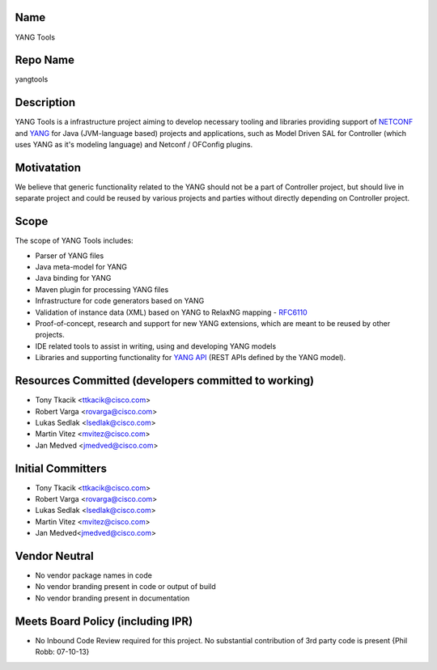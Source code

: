Name
----

YANG Tools

Repo Name
---------

yangtools

Description
-----------

YANG Tools is a infrastructure project aiming to develop necessary
tooling and libraries providing support of `NETCONF`_ and `YANG`_ for
Java (JVM-language based) projects and applications, such as Model
Driven SAL for Controller (which uses YANG as it's modeling language)
and Netconf / OFConfig plugins.

Motivatation
------------

We believe that generic functionality related to the YANG should not be
a part of Controller project, but should live in separate project and
could be reused by various projects and parties without directly
depending on Controller project.

Scope
-----

The scope of YANG Tools includes:

-  Parser of YANG files
-  Java meta-model for YANG
-  Java binding for YANG
-  Maven plugin for processing YANG files
-  Infrastructure for code generators based on YANG
-  Validation of instance data (XML) based on YANG to RelaxNG mapping -
   `RFC6110`_
-  Proof-of-concept, research and support for new YANG extensions, which
   are meant to be reused by other projects.
-  IDE related tools to assist in writing, using and developing YANG
   models
-  Libraries and supporting functionality for `YANG API`_ (REST APIs
   defined by the YANG model).

Resources Committed (developers committed to working)
-----------------------------------------------------

-  Tony Tkacik <ttkacik@cisco.com>
-  Robert Varga <rovarga@cisco.com>
-  Lukas Sedlak <lsedlak@cisco.com>
-  Martin Vitez <mvitez@cisco.com>
-  Jan Medved <jmedved@cisco.com>

Initial Committers
------------------

-  Tony Tkacik <ttkacik@cisco.com>
-  Robert Varga <rovarga@cisco.com>
-  Lukas Sedlak <lsedlak@cisco.com>
-  Martin Vitez <mvitez@cisco.com>
-  Jan Medved<jmedved@cisco.com>

Vendor Neutral
--------------

-  No vendor package names in code
-  No vendor branding present in code or output of build
-  No vendor branding present in documentation

Meets Board Policy (including IPR)
----------------------------------

-  No Inbound Code Review required for this project. No substantial
   contribution of 3rd party code is present {Phil Robb: 07-10-13}

.. _NETCONF: http://tools.ietf.org/html/rfc6242
.. _YANG: http://tools.ietf.org/html/rfc6020
.. _RFC6110: http://tools.ietf.org/html/rfc6110
.. _YANG API: http://tools.ietf.org/html/draft-bierman-netconf-yang-api-01